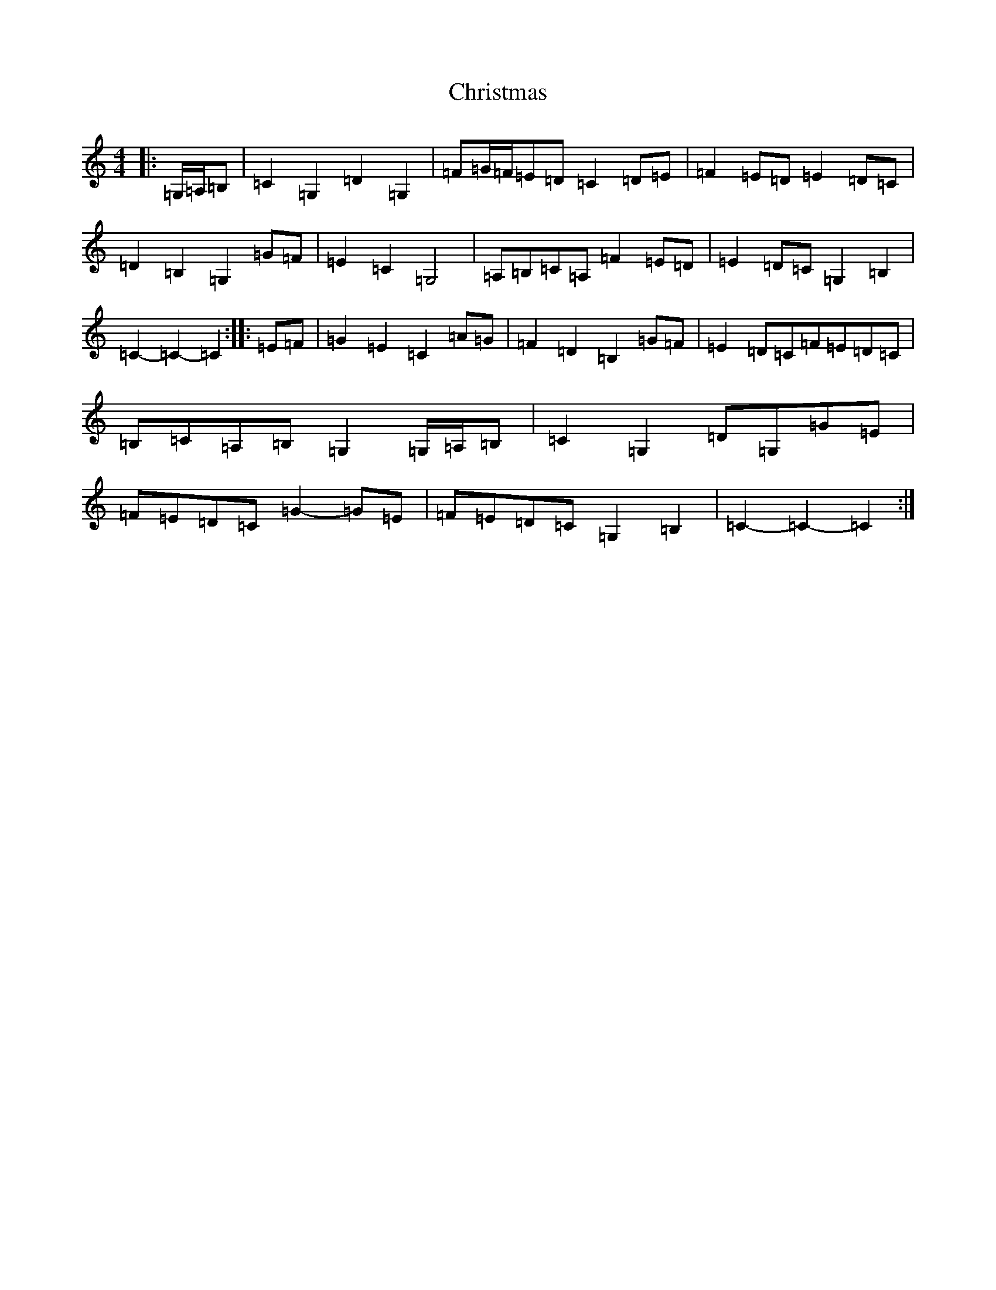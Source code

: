 X: 3676
T: Christmas
S: https://thesession.org/tunes/13244#setting23057
R: march
M:4/4
L:1/8
K: C Major
|:=G,/2=A,/2=B,|=C2=G,2=D2=G,2|=F=G/2=F/2=E=D=C2=D=E|=F2=E=D=E2=D=C|=D2=B,2=G,2=G=F|=E2=C2=G,4|=A,=B,=C=A,=F2=E=D|=E2=D=C=G,2=B,2|=C2-=C2-=C2:||:=E=F|=G2=E2=C2=A=G|=F2=D2=B,2=G=F|=E2=D=C=F=E=D=C|=B,=C=A,=B,=G,2=G,/2=A,/2=B,|=C2=G,2=D=G,=G=E|=F=E=D=C=G2-=G=E|=F=E=D=C=G,2=B,2|=C2-=C2-=C2:|